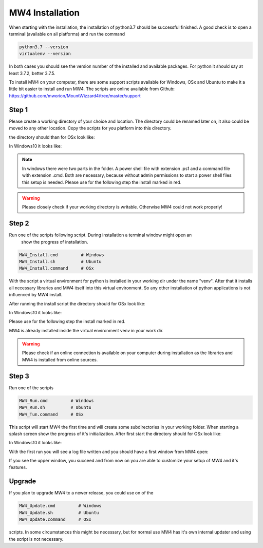 MW4 Installation
================

When starting with the installation, the installation of python3.7 should be successful
finished. A good check is to open a terminal (available on all platforms) and run the command

.. code-block:: python

    python3.7 --version
    virtualenv --version

In both cases you should see the version number of the installed and available packages. For
python it should say at least 3.7.2, better 3.7.5.

To install MW4 on your computer, there are some support scripts available for Windows, OSx
and Ubuntu to make it a little bit easier to install and run MW4. The scripts are online
available from Github: https://github.com/mworion/MountWizzard4/tree/master/support

Step 1
------

Please create a working directory of your choice and location. The directory could
be renamed later on, it also could be moved to any other location. Copy the scripts for you
platform into this directory.

the directory should than for OSx look like:

.. image:: _static/install_mw4_mac_1.png
    :align: center

In Windows10 it looks like:

.. image:: _static/install_mw4_win_1.png
    :align: center

.. note::
    In windows there were two parts in the folder. A power shell file with extension .ps1
    and a command file with extension .cmd. Both are necessary, because without admin
    permissions to start a power shell files this setup is needed. Please use for the
    following step the install marked in red.

.. warning::
    Please closely check if your working directory is writable. Otherwise MW4 could
    not work properly!


Step 2
------

Run one of the scripts following script. During installation a terminal window might open an
 show the progress of installation.

.. code-block:: python

    MW4_Install.cmd         # Windows
    MW4_Install.sh          # Ubuntu
    MW4_Install.command     # OSx

With the script a virtual environment for python is installed in your working dir under the
name "venv". After that it installs all necessary libraries and MW4 itself into this virtual
environment. So any other installation of python applications is not influenced by MW4 install.

After running the install script the directory should for OSx look like:

.. image:: _static/install_mw4_mac_2.png
    :align: center

In Windows10 it looks like:

.. image:: _static/install_mw4_win_2.png
    :align: center

Please use for the following step the install marked in red.

MW4 is already installed inside the virtual environment venv in your work dir.

.. warning::
    Please check if an online connection is available on your computer during installation
    as the libraries and MW4 is installed from online sources.

Step 3
------

Run one of the scripts

.. code-block:: python

    MW4_Run.cmd         # Windows
    MW4_Run.sh          # Ubuntu
    MW4_Tun.command     # OSx

This script will start MW4 the first time and will create some subdirectories in your
working folder. When starting a splash screen show the progress of it's initialization.
After first start the directory should for OSx look like:

.. image:: _static/install_mw4_mac_3.png
    :align: center

In Windows10 it looks like:

.. image:: _static/install_mw4_win_3.png
    :align: center

With the first run you will see a log file written and you should have a first window from MW4
open:

.. image:: _static/install_mw4_first_run.png
    :align: center

If you see the upper window, you succeed and from now on you are able to customize your
setup of MW4 and it's features.

Upgrade
-------

If you plan to upgrade MW4 to a newer release, you could use on of the

.. code-block:: python

    MW4_Update.cmd         # Windows
    MW4_Update.sh          # Ubuntu
    MW4_Update.command     # OSx

scripts. In some circumstances this might be necessary, but for normal use MW4 has it's own
internal updater and using the script is not necessary.

